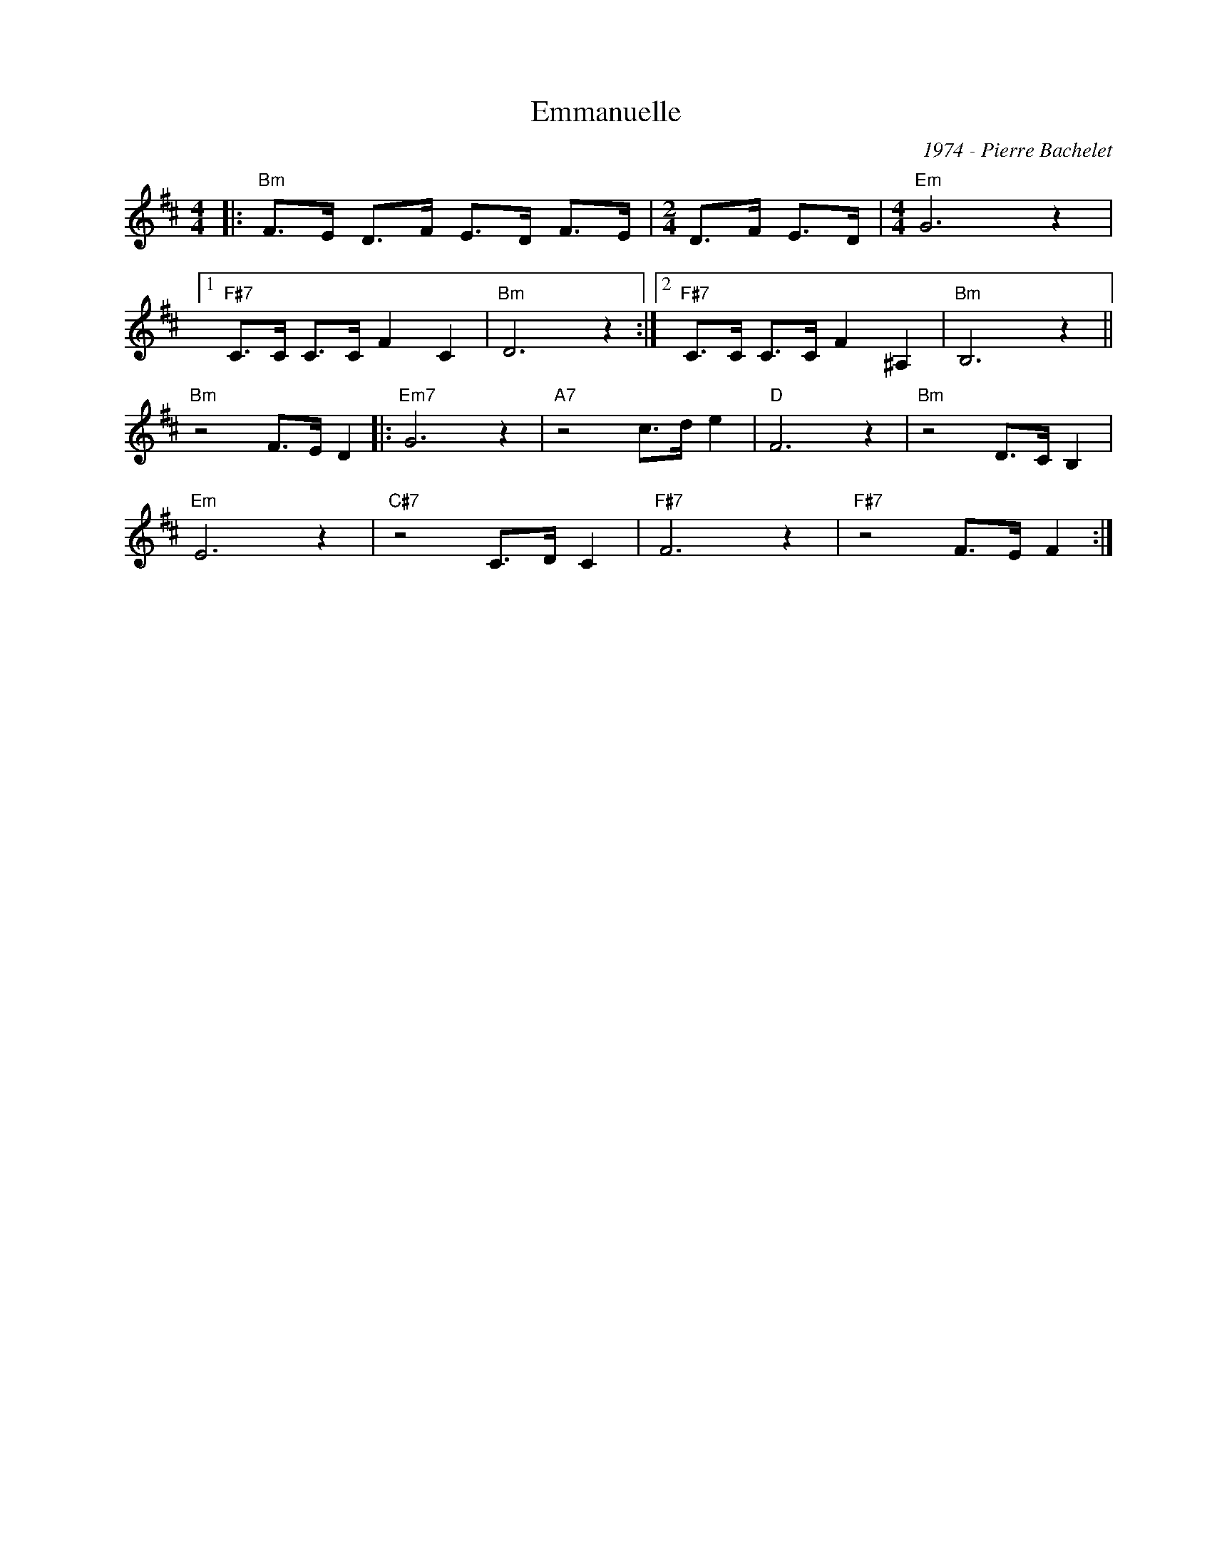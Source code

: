 X:1
T:Emmanuelle
C:1974 - Pierre Bachelet
Z:www.realbook.site
L:1/8
M:4/4
I:linebreak $
K:D
V:1 treble nm=" " snm=" "
V:1
|:"Bm" F>E D>F E>D F>E |[M:2/4] D>F E>D |[M:4/4]"Em" G6 z2 |1$"F#7" C>C C>C F2 C2 |"Bm" D6 z2 :|2 %5
"F#7" C>C C>C F2 ^A,2 |"Bm" B,6 z2 ||$"Bm" z4 F>E D2 |:"Em7" G6 z2 |"A7" z4 c>d e2 |"D" F6 z2 | %11
"Bm" z4 D>C B,2 |$"Em" E6 z2 |"C#7" z4 C>D C2 |"F#7" F6 z2 |"F#7" z4 F>E F2 :| %16


